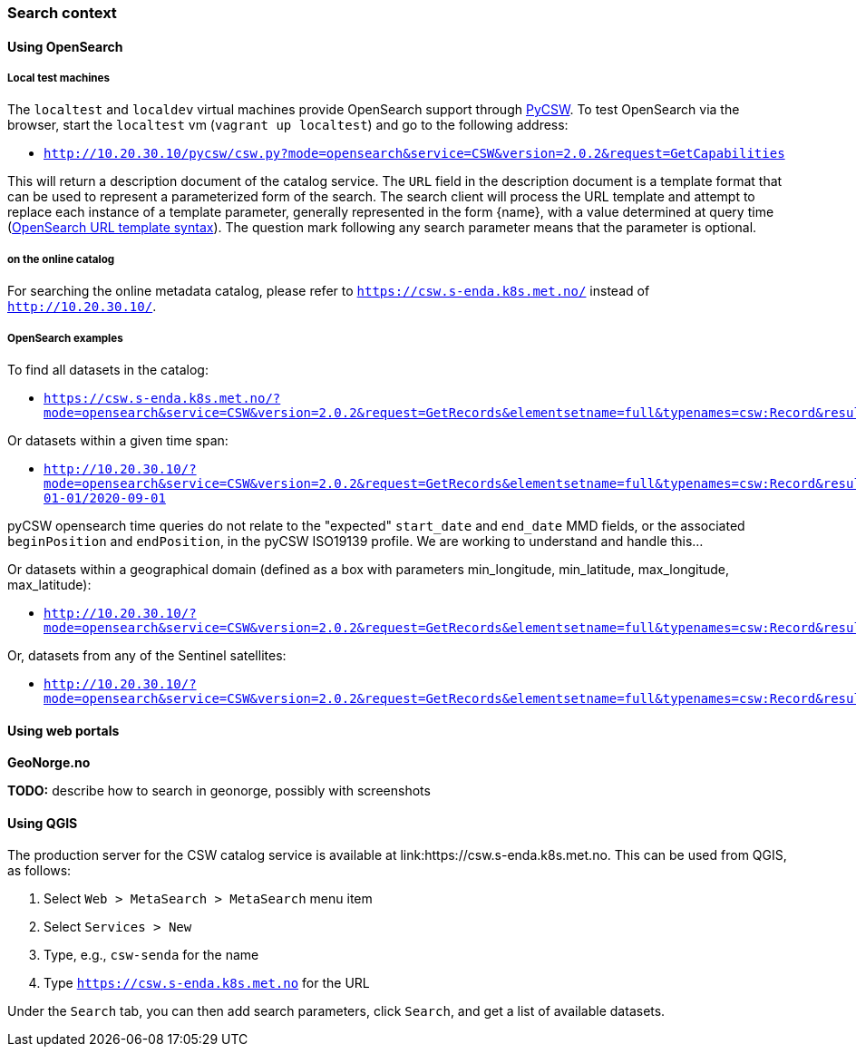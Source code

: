 [[search_context]]
=== Search context

==== Using OpenSearch

===== Local test machines

The `localtest` and `localdev` virtual machines provide OpenSearch support through link:https://github.com/geopython/pycsw[PyCSW]. To test OpenSearch via the browser, start the `localtest` vm (`vagrant up localtest`) and go to the following address:

* `http://10.20.30.10/pycsw/csw.py?mode=opensearch&service=CSW&version=2.0.2&request=GetCapabilities`

This will return a description document of the catalog service. The `URL` field in the description document is a template format that can be used to represent a parameterized form of the search. The search client will process the URL template and attempt to replace each instance of a template parameter, generally represented in the form {name}, with a value determined at query time (link:https://github.com/dewitt/opensearch/blob/master/opensearch-1-1-draft-6.md#opensearch-url-template-syntax[OpenSearch URL template syntax]). The question mark following any search parameter means that the parameter is optional.

===== on the online catalog

For searching the online metadata catalog, please refer to `https://csw.s-enda.k8s.met.no/` instead of `http://10.20.30.10/`.

===== OpenSearch examples

To find all datasets in the catalog:

* `https://csw.s-enda.k8s.met.no/?mode=opensearch&service=CSW&version=2.0.2&request=GetRecords&elementsetname=full&typenames=csw:Record&resulttype=results`

Or datasets within a given time span:

* `http://10.20.30.10/?mode=opensearch&service=CSW&version=2.0.2&request=GetRecords&elementsetname=full&typenames=csw:Record&resulttype=results&time=2000-01-01/2020-09-01`

[note]
====
pyCSW opensearch time queries do not relate to the "expected" `start_date` and `end_date` MMD fields, or the associated `beginPosition` and `endPosition`, in the pyCSW ISO19139 profile. We are working to understand and handle this...
====

Or datasets within a geographical domain (defined as a box with parameters min_longitude, min_latitude, max_longitude, max_latitude):

* `http://10.20.30.10/?mode=opensearch&service=CSW&version=2.0.2&request=GetRecords&elementsetname=full&typenames=csw:Record&resulttype=results&bbox=0,40,10,60`

Or, datasets from any of the Sentinel satellites:

* `http://10.20.30.10/?mode=opensearch&service=CSW&version=2.0.2&request=GetRecords&elementsetname=full&typenames=csw:Record&resulttype=results&q=sentinel>`_`

==== Using web portals

*GeoNorge.no*

*TODO:* describe how to search in geonorge, possibly with screenshots

==== Using QGIS

The production server for the CSW catalog service is available at link:https://csw.s-enda.k8s.met.no. This can be used from QGIS, as follows:

. Select `Web > MetaSearch > MetaSearch` menu item
. Select `Services > New`
. Type, e.g., `csw-senda` for the name
. Type `https://csw.s-enda.k8s.met.no` for the URL

Under the `Search` tab, you can then add search parameters, click `Search`, and get a list of available datasets.






